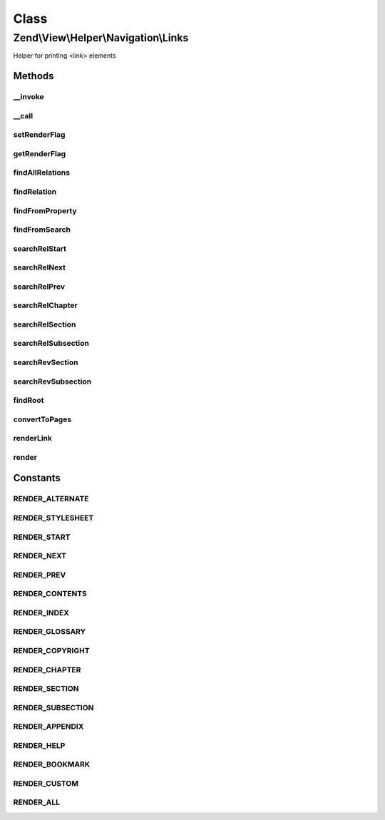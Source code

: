 .. View/Helper/Navigation/Links.php generated using docpx on 01/30/13 03:02pm


Class
*****

Zend\\View\\Helper\\Navigation\\Links
=====================================

Helper for printing <link> elements

Methods
-------

__invoke
++++++++

.. function:: __invoke()


    Helper entry point

    :param string|AbstractContainer: container to operate on

    :rtype: Links 



__call
++++++

.. function:: __call()


    Magic overload: Proxy calls to {@link findRelation()} or container
    
    Examples of finder calls:
    <code>
    // METHOD                  // SAME AS
    $h->findRelNext($page);    // $h->findRelation($page, 'rel', 'next')
    $h->findRevSection($page); // $h->findRelation($page, 'rev', 'section');
    $h->findRelFoo($page);     // $h->findRelation($page, 'rel', 'foo');
    </code>

    :param string: method name
    :param array: method arguments

    :rtype: mixed 

    :throws: Exception\ExceptionInterface if method does not exist in container



setRenderFlag
+++++++++++++

.. function:: setRenderFlag()


    Sets the helper's render flag
    
    The helper uses the bitwise '&' operator against the hex values of the
    render constants. This means that the flag can is "bitwised" value of
    the render constants. Examples:
    <code>
    // render all links except glossary
    $flag = Links:RENDER_ALL ^ Links:RENDER_GLOSSARY;
    $helper->setRenderFlag($flag);
    
    // render only chapters and sections
    $flag = Links:RENDER_CHAPTER | Links:RENDER_SECTION;
    $helper->setRenderFlag($flag);
    
    // render only relations that are not native W3C relations
    $helper->setRenderFlag(Links:RENDER_CUSTOM);
    
    // render all relations (default)
    $helper->setRenderFlag(Links:RENDER_ALL);
    </code>
    
    Note that custom relations can also be rendered directly using the
    {@link renderLink()} method.

    :param int: render flag

    :rtype: Links fluent interface, returns self



getRenderFlag
+++++++++++++

.. function:: getRenderFlag()


    Returns the helper's render flag

    :rtype: int render flag



findAllRelations
++++++++++++++++

.. function:: findAllRelations()


    Finds all relations (forward and reverse) for the given $page
    
    The form of the returned array:
    <code>
    // $page denotes an instance of Zend_Navigation_Page
    $returned = array(
        'rel' => array(
            'alternate' => array($page, $page, $page),
            'start'     => array($page),
            'next'      => array($page),
            'prev'      => array($page),
            'canonical' => array($page)
        ),
        'rev' => array(
            'section'   => array($page)
        )
    );
    </code>

    :param AbstractPage: page to find links for
    :param null|int: 

    :rtype: array related pages



findRelation
++++++++++++

.. function:: findRelation()


    Finds relations of the given $rel=$type from $page
    
    This method will first look for relations in the page instance, then
    by searching the root container if nothing was found in the page.

    :param AbstractPage: page to find relations for
    :param string: relation, "rel" or "rev"
    :param string: link type, e.g. 'start', 'next'

    :rtype: AbstractPage|array|null page(s), or null if not found

    :throws: Exception\DomainException if $rel is not "rel" or "rev"



findFromProperty
++++++++++++++++

.. function:: findFromProperty()


    Finds relations of given $type for $page by checking if the
    relation is specified as a property of $page

    :param AbstractPage: page to find relations for
    :param string: relation, 'rel' or 'rev'
    :param string: link type, e.g. 'start', 'next'

    :rtype: AbstractPage|array|null page(s), or null if not found



findFromSearch
++++++++++++++

.. function:: findFromSearch()


    Finds relations of given $rel=$type for $page by using the helper to
    search for the relation in the root container

    :param AbstractPage: page to find relations for
    :param string: relation, 'rel' or 'rev'
    :param string: link type, e.g. 'start', 'next', etc

    :rtype: array|null array of pages, or null if not found



searchRelStart
++++++++++++++

.. function:: searchRelStart()


    Searches the root container for the forward 'start' relation of the given
    $page
    
    From {@link http://www.w3.org/TR/html4/types.html#type-links}:
    Refers to the first document in a collection of documents. This link type
    tells search engines which document is considered by the author to be the
    starting point of the collection.

    :param AbstractPage: page to find relation for

    :rtype: AbstractPage|null page or null



searchRelNext
+++++++++++++

.. function:: searchRelNext()


    Searches the root container for the forward 'next' relation of the given
    $page
    
    From {@link http://www.w3.org/TR/html4/types.html#type-links}:
    Refers to the next document in a linear sequence of documents. User
    agents may choose to preload the "next" document, to reduce the perceived
    load time.

    :param AbstractPage: page to find relation for

    :rtype: AbstractPage|null page(s) or null



searchRelPrev
+++++++++++++

.. function:: searchRelPrev()


    Searches the root container for the forward 'prev' relation of the given
    $page
    
    From {@link http://www.w3.org/TR/html4/types.html#type-links}:
    Refers to the previous document in an ordered series of documents. Some
    user agents also support the synonym "Previous".

    :param AbstractPage: page to find relation for

    :rtype: AbstractPage|null page or null



searchRelChapter
++++++++++++++++

.. function:: searchRelChapter()


    Searches the root container for forward 'chapter' relations of the given
    $page
    
    From {@link http://www.w3.org/TR/html4/types.html#type-links}:
    Refers to a document serving as a chapter in a collection of documents.

    :param AbstractPage: page to find relation for

    :rtype: AbstractPage|array|null page(s) or null



searchRelSection
++++++++++++++++

.. function:: searchRelSection()


    Searches the root container for forward 'section' relations of the given
    $page
    
    From {@link http://www.w3.org/TR/html4/types.html#type-links}:
    Refers to a document serving as a section in a collection of documents.

    :param AbstractPage: page to find relation for

    :rtype: AbstractPage|array|null page(s) or null



searchRelSubsection
+++++++++++++++++++

.. function:: searchRelSubsection()


    Searches the root container for forward 'subsection' relations of the
    given $page
    
    From {@link http://www.w3.org/TR/html4/types.html#type-links}:
    Refers to a document serving as a subsection in a collection of
    documents.

    :param AbstractPage: page to find relation for

    :rtype: AbstractPage|array|null page(s) or null



searchRevSection
++++++++++++++++

.. function:: searchRevSection()


    Searches the root container for the reverse 'section' relation of the
    given $page
    
    From {@link http://www.w3.org/TR/html4/types.html#type-links}:
    Refers to a document serving as a section in a collection of documents.

    :param AbstractPage: page to find relation for

    :rtype: AbstractPage|null page(s) or null



searchRevSubsection
+++++++++++++++++++

.. function:: searchRevSubsection()


    Searches the root container for the reverse 'section' relation of the
    given $page
    
    From {@link http://www.w3.org/TR/html4/types.html#type-links}:
    Refers to a document serving as a subsection in a collection of
    documents.

    :param AbstractPage: page to find relation for

    :rtype: AbstractPage|null page(s) or null



findRoot
++++++++

.. function:: findRoot()


    Returns the root container of the given page
    
    When rendering a container, the render method still store the given
    container as the root container, and unset it when done rendering. This
    makes sure finder methods will not traverse above the container given
    to the render method.

    :param AbstractPage: page to find root for

    :rtype: AbstractContainer the root container of the given page



convertToPages
++++++++++++++

.. function:: convertToPages()


    Converts a $mixed value to an array of pages

    :param mixed: mixed value to get page(s) from
    :param bool: whether $value should be looped
                                 if it is an array or a config

    :rtype: AbstractPage|array|null empty if unable to convert



renderLink
++++++++++

.. function:: renderLink()


    Renders the given $page as a link element, with $attrib = $relation

    :param AbstractPage: the page to render the link for
    :param string: the attribute to use for $type,
                                        either 'rel' or 'rev'
    :param string: relation type, muse be one of;
                                        alternate, appendix, bookmark,
                                        chapter, contents, copyright,
                                        glossary, help, home, index, next,
                                        prev, section, start, stylesheet,
                                        subsection

    :rtype: string rendered link element

    :throws: Exception\DomainException if $attrib is invalid



render
++++++

.. function:: render()


    Renders helper
    
    Implements {@link HelperInterface::render()}.

    :param AbstractContainer|string|null: [optional] container to render.
                                        Default is to render the
                                        container registered in the
                                        helper.

    :rtype: string helper output





Constants
---------

RENDER_ALTERNATE
++++++++++++++++

RENDER_STYLESHEET
+++++++++++++++++

RENDER_START
++++++++++++

RENDER_NEXT
+++++++++++

RENDER_PREV
+++++++++++

RENDER_CONTENTS
+++++++++++++++

RENDER_INDEX
++++++++++++

RENDER_GLOSSARY
+++++++++++++++

RENDER_COPYRIGHT
++++++++++++++++

RENDER_CHAPTER
++++++++++++++

RENDER_SECTION
++++++++++++++

RENDER_SUBSECTION
+++++++++++++++++

RENDER_APPENDIX
+++++++++++++++

RENDER_HELP
+++++++++++

RENDER_BOOKMARK
+++++++++++++++

RENDER_CUSTOM
+++++++++++++

RENDER_ALL
++++++++++

